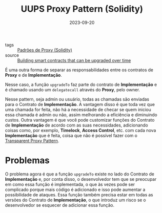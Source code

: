 :PROPERTIES:
:ID:       ab5a1b50-99c0-406f-9ff3-64b2caccbe83
:END:
#+title: UUPS Proxy Pattern (Solidity)
#+date: 2023-09-20
- tags :: [[id:722b4df2-9898-4cf5-af91-6d6d607a1d1b][Padrões de Proxy (Solidity)]]
- source :: [[https://learnweb3.io/lessons/building-smart-contracts-that-can-be-upgraded-over-time/][Building smart contracts that can be upgraded over time]]

É uma outra forma de separar as responsabilidades entre os contratos de *Proxy* e de *Implementação*.

Nesse caso, a função ~upgradeTo~ faz parte do contrato de *Implementação* e é chamado usando um ~delegatecall~ através do *Proxy*, pelo owner.

Nesse pattern, seja admin ou usuário, todas as chamadas são enviadas para o Contrato de *Implementação*. A vantagem disso é que toda vez que uma chamada for feita, não há a necessidade de checar se quem iniciou essa chamada é admin ou não, assim melhorando a eficiência e diminuindo custos. Outra vantagem é que você pode customizar funções do Contrato de *Implementação* de acordo com as suas necessidades, adicionando coisas como, por exemplo, *Timelock*, *Access Control*, etc. com cada nova *Implementação* que é feita, coisa que não é possível fazer com o [[id:8f0b3c95-175a-4737-996f-8439345cd9e3][Transparent Proxy Pattern]].

* Problemas
O problema agora é que a função ~upgradeTo~ existe no lado do Contrato de *Implementação* e, por conta disso, o desenvolvedor tem que se preocupar em como essa função é implementada, o que às vezes pode ser complicado porque mais código é adicionado e isso pode aumentar a possibilidade de ataques. Essa função também precisa estar em todas as versões do Contrato de *Implementação*, o que introduz um risco se o desenvolvedor se esquecer de adicionar essa função.

